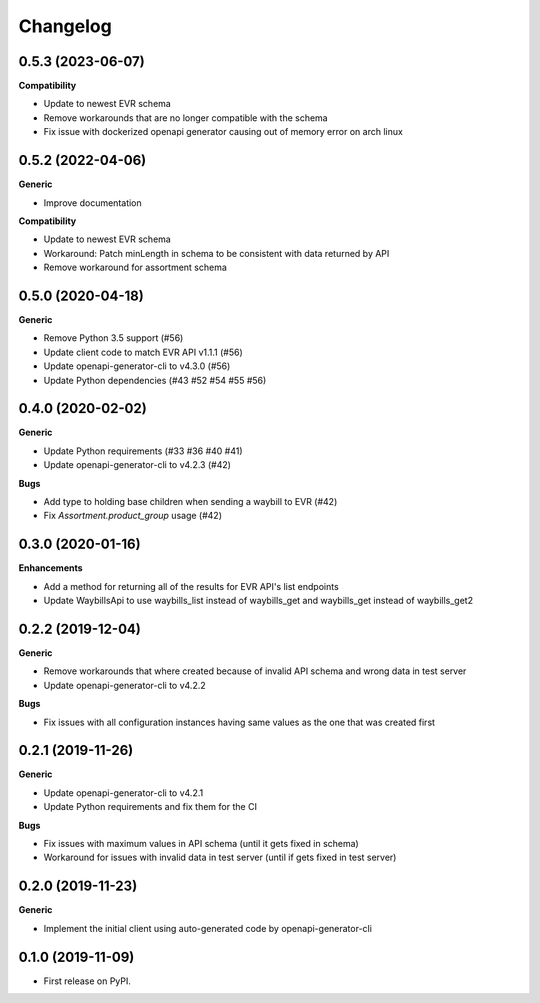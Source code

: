 =========
Changelog
=========

0.5.3 (2023-06-07)
-----------------------

**Compatibility**

* Update to newest EVR schema
* Remove workarounds that are no longer compatible with the schema
* Fix issue with dockerized openapi generator causing out of memory error on arch linux


0.5.2 (2022-04-06)
-----------------------

**Generic**

* Improve documentation

**Compatibility**

* Update to newest EVR schema
* Workaround: Patch minLength in schema to be consistent with data returned by API
* Remove workaround for assortment schema

0.5.0 (2020-04-18)
------------------

**Generic**

* Remove Python 3.5 support (#56)
* Update client code to match EVR API v1.1.1 (#56)
* Update openapi-generator-cli to v4.3.0 (#56)
* Update Python dependencies (#43 #52 #54 #55 #56)

0.4.0 (2020-02-02)
------------------

**Generic**

* Update Python requirements (#33 #36 #40 #41)
* Update openapi-generator-cli to v4.2.3 (#42)

**Bugs**

* Add type to holding base children when sending a waybill to EVR (#42)
* Fix `Assortment.product_group` usage (#42)

0.3.0 (2020-01-16)
------------------

**Enhancements**

* Add a method for returning all of the results for EVR API's list endpoints
* Update WaybillsApi to use waybills_list instead of waybills_get and waybills_get instead of waybills_get2

0.2.2 (2019-12-04)
------------------

**Generic**

* Remove workarounds that where created because of invalid API schema and wrong data in test server
* Update openapi-generator-cli to v4.2.2

**Bugs**

* Fix issues with all configuration instances having same values as the one that was created first

0.2.1 (2019-11-26)
------------------

**Generic**

* Update openapi-generator-cli to v4.2.1
* Update Python requirements and fix them for the CI

**Bugs**

* Fix issues with maximum values in API schema (until it gets fixed in schema)
* Workaround for issues with invalid data in test server (until if gets fixed in test server)


0.2.0 (2019-11-23)
------------------

**Generic**

* Implement the initial client using auto-generated code by openapi-generator-cli


0.1.0 (2019-11-09)
------------------

* First release on PyPI.
